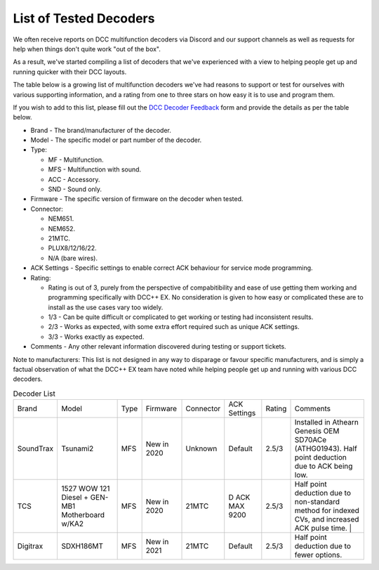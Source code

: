 List of Tested Decoders
=======================

We often receive reports on DCC multifunction decoders via Discord and our support channels as well as requests for help when things don't quite work "out of the box".

As a result, we've started compiling a list of decoders that we've experienced with a view to helping people get up and running quicker with their DCC layouts.

The table below is a growing list of multifunction decoders we've had reasons to support or test for ourselves with various supporting information, and a rating from one to three stars on how easy it is to use and program them.

If you wish to add to this list, please fill out the `DCC Decoder Feedback <https://github.com/DCC-EX/dcc-ex.github.io/issues/new/choose/>`_ form and provide the details as per the table below.

* Brand - The brand/manufacturer of the decoder.
* Model - The specific model or part number of the decoder.
* Type:

  * MF - Multifunction.
  * MFS - Multifunction with sound.
  * ACC - Accessory.
  * SND - Sound only.
* Firmware - The specific version of firmware on the decoder when tested.
* Connector:

  * NEM651.
  * NEM652.
  * 21MTC.
  * PLUX8/12/16/22.
  * N/A (bare wires).
* ACK Settings - Specific settings to enable correct ACK behaviour for service mode programming.
* Rating:

  * Rating is out of 3, purely from the perspective of compabitibility and ease of use getting them working and programming specifically with DCC++ EX. No consideration is given to how easy or complicated these are to install as the use cases vary too widely.
  * 1/3 - Can be quite difficult or complicated to get working or testing had inconsistent results.
  * 2/3 - Works as expected, with some extra effort required such as unique ACK settings.
  * 3/3 - Works exactly as expected.
* Comments - Any other relevant information discovered during testing or support tickets.

Note to manufacturers: This list is not designed in any way to disparage or favour specific manufacturers, and is simply a factual observation of what the DCC++ EX team have noted while helping people get up and running with various DCC decoders.

.. list-table:: Decoder List
  :widths: auto
  :class: command-table

  * - Brand
    - Model
    - Type
    - Firmware
    - Connector
    - ACK Settings
    - Rating
    - Comments
  * - SoundTrax
    - Tsunami2
    - MFS
    - New in 2020
    - Unknown
    - Default
    - 2.5/3
    - Installed in Athearn Genesis OEM SD70ACe (ATHG01943). Half point deduction due to ACK being low.
  * - TCS
    - 1527 WOW 121 Diesel + GEN-MB1 Motherboard w/KA2
    - MFS
    - New in 2020
    - 21MTC
    - D ACK MAX 9200
    - 2.5/3
    - Half point deduction due to non-standard method for indexed CVs, and increased ACK pulse time.   |
  * - Digitrax
    - SDXH186MT
    - MFS
    - New in 2021
    - 21MTC
    - Default
    - 2.5/3
    - Half point deduction due to fewer options.
